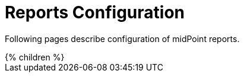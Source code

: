 = Reports Configuration
:page-nav-title: Reports
:page-wiki-name: Reporting
:page-wiki-metadata-create-user: semancik
:page-wiki-metadata-create-date: 2011-04-29T12:15:51.162+02:00
:page-wiki-metadata-modify-user: vix
:page-wiki-metadata-modify-date: 2016-10-19T10:04:33.028+02:00
:page-upkeep-status: orange

Following pages describe configuration of midPoint reports.

// Describe status of Jasper

++++
{% children %}
++++